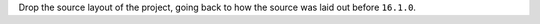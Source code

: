 Drop the source layout of the project, going back to how the source was laid out before ``16.1.0``.
